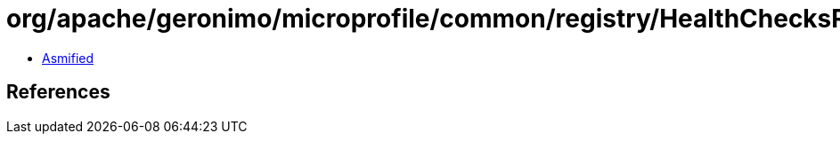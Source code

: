 = org/apache/geronimo/microprofile/common/registry/HealthChecksRegistry.class

 - link:HealthChecksRegistry-asmified.java[Asmified]

== References


